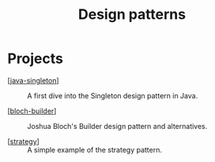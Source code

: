 #+TITLE: Design patterns

* Projects

- [[[file:../katas/java-singleton.org][java-singleton]]] :: A first dive into the Singleton design pattern
  in Java.

- [[[file:../katas/bloch-builder.org][bloch-builder]]] :: Joshua Bloch's Builder design pattern and
  alternatives.

- [[[file:../katas/strategy.org][strategy]]] :: A simple example of the strategy pattern.
